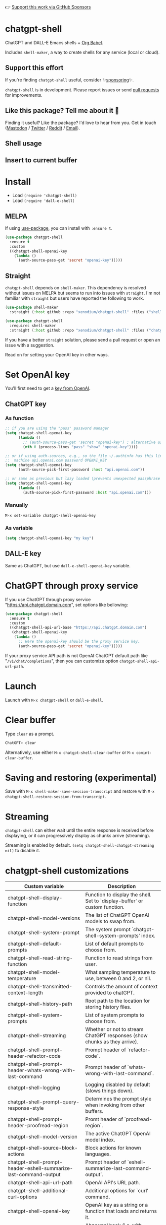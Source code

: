👉 [[https://github.com/sponsors/xenodium][Support this work via GitHub Sponsors]]

[[https://melpa.org/#/chatgpt-shell][file:https://melpa.org/packages/chatgpt-shell-badge.svg]]

* chatgpt-shell

ChatGPT and DALL-E Emacs shells + [[https://orgmode.org/worg/org-contrib/babel/intro.html][Org Babel]].

Includes =shell-maker=, a way to create shells for any service (local or cloud).

** Support this effort

If you're finding =chatgpt-shell= useful, consider ✨[[https://github.com/sponsors/xenodium][sponsoring]]✨.

=chatgpt-shell= is in development. Please report issues or send [[https://github.com/xenodium/chatgpt-shell/pulls][pull requests]] for improvements.

** Like this package? Tell me about it 💙

Finding it useful? Like the package? I'd love to hear from you. Get in touch ([[https://indieweb.social/@xenodium][Mastodon]] / [[https://twitter.com/xenodium][Twitter]] / [[https://www.reddit.com/user/xenodium][Reddit]] / [[mailto:me__AT__xenodium.com][Email]]).

** Shell usage

#+HTML: <img src="https://raw.githubusercontent.com/xenodium/chatgpt-shell/main/demos/chatgpt-shell-demo.gif" width="80%" />

#+HTML: <img src="https://raw.githubusercontent.com/xenodium/chatgpt-shell/main/demos/blocks.gif" width="80%" />

** Insert to current buffer

#+HTML: <img src="https://raw.githubusercontent.com/xenodium/chatgpt-shell/main/demos/org-table.gif" width="100%" />

* Install

- Load =(require 'chatgpt-shell)=
- Load =(require 'dall-e-shell)=

** MELPA

If using [[https://github.com/jwiegley/use-package][use-package]], you can install with =:ensure t=.

#+begin_src emacs-lisp :lexical no
  (use-package chatgpt-shell
    :ensure t
    :custom
    ((chatgpt-shell-openai-key
      (lambda ()
        (auth-source-pass-get 'secret "openai-key")))))
#+end_src

** Straight

=chatgpt-shell= depends on =shell-maker=. This dependency is resolved without issues on MELPA but seems to run into issues with =straight=. I'm not familiar with =straight= but users have reported the following to work.

#+begin_src emacs-lisp :lexical no
(use-package shell-maker
  :straight (:host github :repo "xenodium/chatgpt-shell" :files ("shell-maker.el")))

(use-package chatgpt-shell
  :requires shell-maker
  :straight (:host github :repo "xenodium/chatgpt-shell" :files ("chatgpt-shell.el")))
#+end_src

If you have a better =straight= solution, please send a pull request or open an issue with a suggestion.

Read on for setting your OpenAI key in other ways.

* Set OpenAI key

You'll first need to get a [[https://platform.openai.com/account/api-keys][key from OpenAI]].

** ChatGPT key
*** As function
#+begin_src emacs-lisp
  ;; if you are using the "pass" password manager
  (setq chatgpt-shell-openai-key
        (lambda ()
          ;; (auth-source-pass-get 'secret "openai-key") ; alternative using pass support in auth-sources
          (nth 0 (process-lines "pass" "show" "openai-key"))))

  ;; or if using auth-sources, e.g., so the file ~/.authinfo has this line:
  ;;  machine api.openai.com password OPENAI_KEY
  (setq chatgpt-shell-openai-key
        (auth-source-pick-first-password :host "api.openai.com"))

  ;; or same as previous but lazy loaded (prevents unexpected passphrase prompt)
  (setq chatgpt-shell-openai-key
        (lambda ()
          (auth-source-pick-first-password :host "api.openai.com")))
#+end_src

*** Manually
=M-x set-variable chatgpt-shell-openai-key=

*** As variable
#+begin_src emacs-lisp
  (setq chatgpt-shell-openai-key "my key")
#+end_src

** DALL-E key

Same as ChatGPT, but use =dall-e-shell-openai-key= variable.
* ChatGPT through proxy service

If you use ChatGPT through proxy service "https://api.chatgpt.domain.com", set options like bellowing:

#+begin_src emacs-lisp :lexical no
  (use-package chatgpt-shell
    :ensure t
    :custom
    ((chatgpt-shell-api-url-base "https://api.chatgpt.domain.com")
     (chatgpt-shell-openai-key
      (lambda ()
        ;; Here the openai-key should be the proxy service key.
        (auth-source-pass-get 'secret "openai-key")))))
#+end_src

If your proxy service API path is not OpenAI ChatGPT default path like "=/v1/chat/completions=", then
you can customize option ~chatgpt-shell-api-url-path~.

* Launch

Launch with =M-x chatgpt-shell= or =dall-e-shell=.

* Clear buffer

Type =clear= as a prompt.

#+begin_src sh
  ChatGPT> clear
#+end_src

Alternatively, use either =M-x chatgpt-shell-clear-buffer= or =M-x comint-clear-buffer=.

* Saving and restoring (experimental)

Save with =M-x shell-maker-save-session-transcript= and restore with =M-x chatgpt-shell-restore-session-from-transcript=.

* Streaming

=chatgpt-shell= can either wait until the entire response is received before displaying, or it can progressively display as chunks arrive (streaming).

Streaming is enabled by default. =(setq chatgpt-shell-chatgpt-streaming nil)= to disable it.

* chatgpt-shell customizations

#+BEGIN_SRC emacs-lisp :results table :colnames '("Custom variable" "Description") :exports results
  (let ((rows))
    (mapatoms
     (lambda (symbol)
       (when (and (string-match "^chatgpt-shell"
                                (symbol-name symbol))
                  (custom-variable-p symbol))
         (push `(,symbol
                 ,(car
                   (split-string
                    (or (get (indirect-variable symbol)
                             'variable-documentation)
                        (get symbol 'variable-documentation)
                        "")
                    "\n")))
               rows))))
    rows)
#+END_SRC

#+RESULTS:
| Custom variable                                                  | Description                                                                 |
|------------------------------------------------------------------+-----------------------------------------------------------------------------|
| chatgpt-shell-display-function                                   | Function to display the shell.  Set to `display-buffer' or custom function. |
| chatgpt-shell-model-versions                                     | The list of ChatGPT OpenAI models to swap from.                             |
| chatgpt-shell-system-prompt                                      | The system prompt `chatgpt-shell-system-prompts' index.                     |
| chatgpt-shell-default-prompts                                    | List of default prompts to choose from.                                     |
| chatgpt-shell-read-string-function                               | Function to read strings from user.                                         |
| chatgpt-shell-model-temperature                                  | What sampling temperature to use, between 0 and 2, or nil.                  |
| chatgpt-shell-transmitted-context-length                         | Controls the amount of context provided to chatGPT.                         |
| chatgpt-shell-history-path                                       | Root path to the location for storing history files.                        |
| chatgpt-shell-system-prompts                                     | List of system prompts to choose from.                                      |
| chatgpt-shell-streaming                                          | Whether or not to stream ChatGPT responses (show chunks as they arrive).    |
| chatgpt-shell-prompt-header-refactor-code                        | Prompt header of `refactor-code`.                                           |
| chatgpt-shell-prompt-header-whats-wrong-with-last-command        | Prompt header of `whats-wrong-with-last-command`.                           |
| chatgpt-shell-logging                                            | Logging disabled by default (slows things down).                            |
| chatgpt-shell-prompt-query-response-style                        | Determines the prompt style when invoking from other buffers.               |
| chatgpt-shell-prompt-header-proofread-region                     | Promt header of `proofread-region`.                                         |
| chatgpt-shell-model-version                                      | The active ChatGPT OpenAI model index.                                      |
| chatgpt-shell-source-block-actions                               | Block actions for known languages.                                          |
| chatgpt-shell-prompt-header-eshell-summarize-last-command-output | Prompt header of `eshell-summarize-last-command-output`.                    |
| chatgpt-shell-api-url-path                                       | OpenAI API's URL path.                                                      |
| chatgpt-shell-additional-curl-options                            | Additional options for `curl' command.                                      |
| chatgpt-shell-openai-key                                         | OpenAI key as a string or a function that loads and returns it.             |
| chatgpt-shell-after-command-functions                            | Abnormal hook (i.e. with parameters) invoked after each command.            |
| chatgpt-shell-prompt-header-describe-code                        | Prompt header of `describe-code`.                                           |
| chatgpt-shell-api-url-base                                       | OpenAI API's base URL.                                                      |
| chatgpt-shell-babel-headers                                      | Additional headers to make babel blocks work.                               |
| chatgpt-shell-language-mapping                                   | Maps external language names to Emacs names.                                |
| chatgpt-shell-prompt-header-generate-unit-test                   | Prompt header of `generate-unit-test`.                                      |
| chatgpt-shell-request-timeout                                    | How long to wait for a request to time out in seconds.                      |

There are more. Browse via =M-x set-variable=

** =chatgpt-shell-display-function= (with custom function)

If you'd prefer your own custom display function,

#+begin_src emacs-lisp :lexical no
  (setq chatgpt-shell-display-function #'my/chatgpt-shell-frame)

  (defun my/chatgpt-shell-frame (bname)
    (let ((cur-f (selected-frame))
          (f (my/find-or-make-frame "chatgpt")))
      (select-frame-by-name "chatgpt")
      (pop-to-buffer-same-window bname)
      (set-frame-position f (/ (display-pixel-width) 2) 0)
      (set-frame-height f (frame-height cur-f))
      (set-frame-width f  (frame-width cur-f) 1)))

  (defun my/find-or-make-frame (fname)
    (condition-case
        nil
        (select-frame-by-name fname)
      (error (make-frame `((name . ,fname))))))
#+end_src

Thanks to [[https://github.com/tuhdo][tuhdo]] for the custom display function.

* chatgpt-shell commands
#+BEGIN_SRC emacs-lisp :results table :colnames '("Binding" "Command" "Description") :exports results
  (let ((rows))
    (mapatoms
     (lambda (symbol)
       (when (and (string-match "^chatgpt-shell"
                                (symbol-name symbol))
                  (commandp symbol))
         (push `(,(mapconcat
                   #'help--key-description-fontified
                   (where-is-internal
                    symbol chatgpt-shell-mode-map nil nil (command-remapping symbol)) ", ")
                 ,symbol
                 ,(car
                   (split-string
                    (or (documentation symbol t) "")
                    "\n")))
               rows))))
    rows)
#+END_SRC

#+RESULTS:
| Binding | Command                                             | Description                                                                            |
|---------+-----------------------------------------------------+----------------------------------------------------------------------------------------|
|         | chatgpt-shell                                       | Start a ChatGPT shell.                                                                 |
|         | chatgpt-shell-rename-block-at-point                 | Rename block at point (perhaps a different language).                                  |
| C-M-h   | chatgpt-shell-mark-at-point-dwim                    | Mark source block if at point.  Mark all output otherwise.                             |
|         | chatgpt-shell-execute-primary-block-action-at-point | Execute primary action for known block.                                                |
|         | chatgpt-shell-execute-babel-block-action-at-point   | Execute block as org babel.                                                            |
|         | chatgpt-shell-eshell-whats-wrong-with-last-command  | Ask ChatGPT what's wrong with the last eshell command.                                 |
| C-c C-p | chatgpt-shell-previous-item                         | Go to previous item.                                                                   |
|         | chatgpt-shell-refresh-rendering                     | Refresh markdown rendering by re-applying to entire buffer.                            |
|         | chatgpt-shell-explain-code                          | Describe code from region using ChatGPT.                                               |
|         | chatgpt-shell-prompt                                | Make a ChatGPT request from the minibuffer.                                            |
|         | chatgpt-shell-remove-block-overlays                 | Remove block overlays.  Handy for renaming blocks.                                     |
|         | chatgpt-shell-proofread-region                      | Proofread English from region using ChatGPT.                                           |
|         | chatgpt-shell-send-and-review-region                | Send region to ChatGPT, review before submitting.                                      |
|         | chatgpt-shell-eshell-summarize-last-command-output  | Ask ChatGPT to summarize the last command output.                                      |
|         | chatgpt-shell-prompt-appending-kill-ring            | Make a ChatGPT request from the minibuffer appending kill ring.                        |
|         | chatgpt-shell-describe-code                         | Describe code from region using ChatGPT.                                               |
|         | chatgpt-shell-mode                                  | Major mode for ChatGPT shell.                                                          |
| C-c C-v | chatgpt-shell-swap-model-version                    | Swap model version from `chatgpt-shell-model-versions'.                                |
|         | chatgpt-shell-previous-source-block                 | Move point to previous source block.                                                   |
|         | chatgpt-shell-refactor-code                         | Refactor code from region using ChatGPT.                                               |
| C-c C-s | chatgpt-shell-swap-system-prompt                    | Swap system prompt from `chatgpt-shell-system-prompts'.                                |
|         | chatgpt-shell-save-session-transcript               | Save shell transcript to file.                                                         |
|         | chatgpt-shell-clear-buffer                          | Clear the comint buffer.                                                               |
|         | chatgpt-shell-load-awesome-prompts                  | Load `chatgpt-shell-system-prompts' from https://github.com/f/awesome-chatgpt-prompts. |
| C-c C-n | chatgpt-shell-next-item                             | Go to next item.                                                                       |
|         | chatgpt-shell-view-at-point                         | View prompt and putput at point in a separate buffer.                                  |
|         | chatgpt-shell-send-region                           | Send region to ChatGPT.                                                                |
|         | chatgpt-shell-restore-session-from-transcript       | Restore session from transcript.                                                       |
|         | chatgpt-shell-generate-unit-test                    | Generate unit-test for the code from region using ChatGPT.                             |
|         | chatgpt-shell-next-source-block                     | Move point to previous source block.                                                   |
| C-c C-c | chatgpt-shell-ctrl-c-ctrl-c                         | Ctrl-C Ctrl-C DWIM binding.                                                            |
|         | chatgpt-shell-interrupt                             | Interrupt `chatgpt-shell' from any buffer.                                             |

Browse all available via =M-x=.

* dall-e-shell customizations
#+BEGIN_SRC emacs-lisp :results table :colnames '("Custom variable" "Description") :exports results
  (let ((rows))
    (mapatoms
     (lambda (symbol)
       (when (and (string-match "^dall-e-shell"
                                (symbol-name symbol))
                  (custom-variable-p symbol))
         (push `(,symbol
                 ,(car
                   (split-string
                    (or (get (indirect-variable symbol)
                             'variable-documentation)
                        (get symbol 'variable-documentation)
                        "")
                    "\n")))
               rows))))
    rows)
#+END_SRC

#+RESULTS:
| Custom variable                     | Description                                                                 |
|-------------------------------------+-----------------------------------------------------------------------------|
| dall-e-shell-openai-key             | OpenAI key as a string or a function that loads and returns it.             |
| dall-e-shell-image-size             | The default size of the requested image as a string.                        |
| dall-e-shell-read-string-function   | Function to read strings from user.                                         |
| dall-e-shell-request-timeout        | How long to wait for a request to time out.                                 |
| dall-e-shell-model-version          | The used DALL-E OpenAI model.                                               |
| dall-e-shell-display-function       | Function to display the shell.  Set to `display-buffer' or custom function. |
| dall-e-shell-image-output-directory | Output directory for the generated image.                                   |

* dall-e-shell commands
#+BEGIN_SRC emacs-lisp :results table :colnames '("Command" "Description") :exports results
  (let ((rows))
    (mapatoms
     (lambda (symbol)
       (when (and (string-match "^dall-e-shell"
                                (symbol-name symbol))
                  (commandp symbol))
         (push `(,symbol
                 ,(car
                   (split-string
                    (or (documentation symbol t) "")
                    "\n")))
               rows))))
    rows)
#+END_SRC

#+RESULTS:
| Command           | Description                                             |
|-------------------+---------------------------------------------------------|
| dall-e-shell      | Start a DALL-E shell.                                   |
| dall-e-shell-mode | Major mode for editing text written for humans to read. |

* ChatGPT org babel

Load =(require 'ob-chatgpt-shell)= and invoke =(ob-chatgpt-shell-setup)=.

#+begin_src org
  ,#+begin_src chatgpt-shell
    Hello
  ,#+end_src

  ,#+RESULTS:
  : Hi there! How can I assist you today?
#+end_src

** :version

Use =:version= to specify "gpt-4", "gpt-3.5-turbo", or something else.

#+begin_src org
  ,#+begin_src chatgpt-shell :version "gpt-4"
   Hello
  ,#+end_src

  ,#+RESULTS:
  Hello! How can I help you today?
#+end_src

** :system

Use =:system= to set the system prompt.

#+begin_src org
  ,#+begin_src chatgpt-shell :system "always respond like a pirate"
    hello
  ,#+end_src

  ,#+RESULTS:
  Ahoy there, me hearty! How be ye today?
#+end_src

** :temperature

Use =:temperature= to set the [[https://platform.openai.com/docs/api-reference/completions/create#completions/create-temperature][temperature]] parameter.

#+begin_src org
  ,#+begin_src chatgpt-shell :temperature 0.3
    hello
  ,#+end_src
#+end_src

** :context

Use =:context t= to include any prior context in current buffer.

#+begin_src org
  ,#+begin_src chatgpt-shell
    tell me a random day of the week
  ,#+end_src

  ,#+RESULTS:
  Wednesday

  ,#+begin_src chatgpt-shell :system "always respond like a pirate"
    hello
  ,#+end_src

  ,#+RESULTS:
  Ahoy there, me hearty! How be ye today?

  ,#+begin_src chatgpt-shell :context t
    what was the day you told me and what greeting?
  ,#+end_src

  ,#+RESULTS:
  The day I told you was Wednesday, and the greeting I used was "Ahoy there, me hearty! How be ye today?"
#+end_src

* DALL-E org babel

Load =(require 'ob-dall-e-shell)= and invoke =(ob-dall-e-shell-setup)=.

#+begin_src org
  ,#+begin_src dall-e-shell
    Pretty clouds
  ,#+end_src

  ,#+RESULTS:
  [[file:/var/folders/m7/ky091cp56d5g68nyhl4y7frc0000gn/T/1680644778.png]]
#+end_src

* shell-maker

There are currently two shell implementations (ChatGPT and DALL-E). Other services (local or cloud) can be brought to Emacs as shells. =shell-maker= can help with that.

=shell-maker= is a convenience wrapper around [[https://www.gnu.org/software/emacs/manual/html_node/emacs/Shell-Prompts.html][comint mode]].

Both =chatgpt-shell= and =dall-e-shell= use =shell-maker=, but a basic implementation of a new shell looks as follows:

#+begin_src emacs-lisp :lexical no
  (require 'shell-maker)

  (defvar greeter-shell--config
    (make-shell-maker-config
     :name "Greeter"
     :execute-command
     (lambda (command _history callback error-callback)
       (funcall callback
                (format "Hello \"%s\"" command)
                nil))))

  (defun greeter-shell ()
    "Start a Greeter shell."
    (interactive)
    (shell-maker-start greeter-shell--config))
#+end_src

#+HTML: <img src="https://raw.githubusercontent.com/xenodium/chatgpt-shell/main/demos/greeter.gif" width="50%" />

* Other packages

👉 [[https://github.com/sponsors/xenodium][Support this work via GitHub Sponsors]]

- [[https://xenodium.com/][Blog (xenodium.com)]]
- [[https://github.com/xenodium/dwim-shell-command][dwim-shell-command]]
- [[https://github.com/xenodium/company-org-block][company-org-block]]
- [[https://github.com/xenodium/org-block-capf][org-block-capf]]
- [[https://github.com/xenodium/ob-swiftui][ob-swiftui]]

